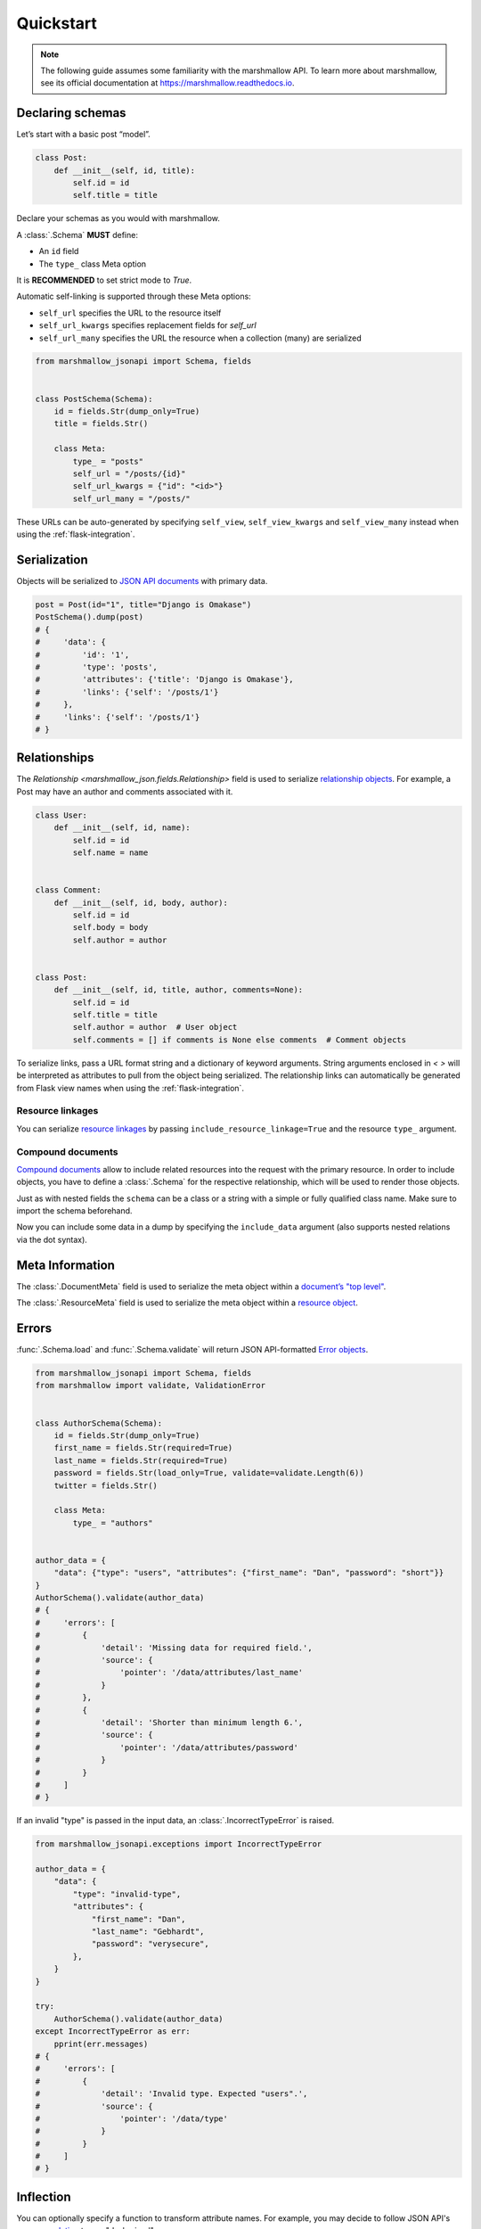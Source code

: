 **********
Quickstart
**********

.. note:: The following guide assumes some familiarity with the marshmallow API. To learn more about marshmallow, see its official documentation at `https://marshmallow.readthedocs.io <https://marshmallow.readthedocs.io>`_.

Declaring schemas
=================

Let’s start with a basic post “model”.

.. code-block:: python

    class Post:
        def __init__(self, id, title):
            self.id = id
            self.title = title

Declare your schemas as you would with marshmallow.

A :class:`.Schema` **MUST** define:

- An ``id`` field
- The ``type_`` class Meta option

It is **RECOMMENDED** to set strict mode to `True`.

Automatic self-linking is supported through these Meta options:

- ``self_url`` specifies the URL to the resource itself
- ``self_url_kwargs`` specifies replacement fields for `self_url`
- ``self_url_many`` specifies the URL the resource when a collection (many) are
  serialized

.. code-block:: python

    from marshmallow_jsonapi import Schema, fields


    class PostSchema(Schema):
        id = fields.Str(dump_only=True)
        title = fields.Str()

        class Meta:
            type_ = "posts"
            self_url = "/posts/{id}"
            self_url_kwargs = {"id": "<id>"}
            self_url_many = "/posts/"

These URLs can be auto-generated by specifying ``self_view``, ``self_view_kwargs``
and ``self_view_many`` instead when using the :ref:`flask-integration`.

Serialization
=============

Objects will be serialized to `JSON API documents <http://jsonapi.org/format/#document-structure>`_ with primary data.

.. code-block:: python

    post = Post(id="1", title="Django is Omakase")
    PostSchema().dump(post)
    # {
    #     'data': {
    #         'id': '1',
    #         'type': 'posts',
    #         'attributes': {'title': 'Django is Omakase'},
    #         'links': {'self': '/posts/1'}
    #     },
    #     'links': {'self': '/posts/1'}
    # }

Relationships
=============

The `Relationship <marshmallow_json.fields.Relationship>` field is used to serialize `relationship objects <http://jsonapi.org/format/#document-resource-object-relationships>`_. For example, a Post may have an author and comments associated with it.

.. code-block:: python

    class User:
        def __init__(self, id, name):
            self.id = id
            self.name = name


    class Comment:
        def __init__(self, id, body, author):
            self.id = id
            self.body = body
            self.author = author


    class Post:
        def __init__(self, id, title, author, comments=None):
            self.id = id
            self.title = title
            self.author = author  # User object
            self.comments = [] if comments is None else comments  # Comment objects

To serialize links, pass a URL format string and a dictionary of keyword arguments. String arguments enclosed in `< >` will be interpreted as attributes to pull from the object being serialized. The relationship links can automatically be generated from Flask view names when using the :ref:`flask-integration`.

.. code-block:: python
    :emphasize-lines: 5-10

    class PostSchema(Schema):
        id = fields.Str(dump_only=True)
        title = fields.Str()

        author = fields.Relationship(
            self_url="/posts/{post_id}/relationships/author",
            self_url_kwargs={"post_id": "<id>"},
            related_url="/authors/{author_id}",
            related_url_kwargs={"author_id": "<author.id>"},
        )

        class Meta:
            type_ = "posts"


    user = User(id="94", name="Laura")
    post = Post(id="1", title="Django is Omakase", author=user)
    PostSchema().dump(post)
    # {
    #     'data': {
    #         'id': '1',
    #         'type': 'posts',
    #         'attributes': {'title': 'Django is Omakase'},
    #         'relationships': {
    #             'author': {
    #                 'links': {
    #                     'self': '/posts/1/relationships/author',
    #                     'related': '/authors/94'
    #                 }
    #             }
    #         }
    #     }
    # }

Resource linkages
-----------------

You can serialize `resource linkages <http://jsonapi.org/format/#document-resource-object-linkage>`_ by passing ``include_resource_linkage=True`` and the resource ``type_`` argument.

.. code-block:: python
    :emphasize-lines: 10-12

    class PostSchema(Schema):
        id = fields.Str(dump_only=True)
        title = fields.Str()

        author = fields.Relationship(
            self_url="/posts/{post_id}/relationships/author",
            self_url_kwargs={"post_id": "<id>"},
            related_url="/authors/{author_id}",
            related_url_kwargs={"author_id": "<author.id>"},
            # Include resource linkage
            include_resource_linkage=True,
            type_="users",
        )

        class Meta:
            type_ = "posts"


    PostSchema().dump(post)
    # {
    #     'data': {
    #         'id': '1',
    #         'type': 'posts',
    #         'attributes': {'title': 'Django is Omakase'},
    #         'relationships': {
    #             'author': {
    #                 'data': {'type': 'users', 'id': '94'},
    #                 'links': {
    #                     'self': '/posts/1/relationships/author',
    #                     'related': '/authors/94'
    #                 }
    #             }
    #         }
    #     }
    # }

Compound documents
------------------

`Compound documents <http://jsonapi.org/format/#document-compound-documents>`_ allow to include related resources into the request with the primary resource. In order to include objects, you have to define a :class:`.Schema` for the respective relationship, which will be used to render those objects.

.. code-block:: python
    :emphasize-lines: 10-11

    class PostSchema(Schema):
        id = fields.Str(dump_only=True)
        title = fields.Str()

        comments = fields.Relationship(
            related_url="/posts/{post_id}/comments",
            related_url_kwargs={"post_id": "<id>"},
            many=True,
            include_resource_linkage=True,
            type_="comments",
            # define a schema for rendering included data
            schema="CommentSchema",
        )

        author = fields.Relationship(
            self_url="/posts/{post_id}/relationships/author",
            self_url_kwargs={"post_id": "<id>"},
            related_url="/authors/{author_id}",
            related_url_kwargs={"author_id": "<author.id>"},
            include_resource_linkage=True,
            type_="users",
        )

        class Meta:
            type_ = "posts"


    class CommentSchema(Schema):
        id = fields.Str(dump_only=True)
        body = fields.Str()

        author = fields.Relationship(
            self_url="/comments/{comment_id}/relationships/author",
            self_url_kwargs={"comment_id": "<id>"},
            related_url="/comments/{author_id}",
            related_url_kwargs={"author_id": "<author.id>"},
            type_="users",
            # define a schema for rendering included data
            schema="UserSchema",
        )

        class Meta:
            type_ = "comments"


    class UserSchema(Schema):
        id = fields.Str(dump_only=True)
        name = fields.Str()

        class Meta:
            type_ = "users"

Just as with nested fields the ``schema`` can be a class or a string with a simple or fully qualified class name. Make sure to import the schema beforehand.

Now you can include some data in a dump by specifying the ``include_data`` argument (also supports nested relations via the dot syntax).

.. code-block:: python
    :emphasize-lines: 8

    armin = User(id="101", name="Armin")
    laura = User(id="94", name="Laura")
    steven = User(id="23", name="Steven")
    comments = [
        Comment(id="5", body="Marshmallow is sweet like sugar!", author=steven),
        Comment(id="12", body="Flask is Fun!", author=armin),
    ]
    post = Post(id="1", title="Django is Omakase", author=laura, comments=comments)

    PostSchema(include_data=("comments", "comments.author")).dump(post)
    # {
    #     'data': {
    #         'id': '1',
    #         'type': 'posts',
    #         'attributes': {'title': 'Django is Omakase'},
    #         'relationships': {
    #             'author': {
    #                 'data': {'type': 'users', 'id': '94'},
    #                 'links': {
    #                     'self': '/posts/1/relationships/author',
    #                     'related': '/authors/94'
    #                 }
    #             },
    #             'comments': {
    #                 'data': [
    #                     {'type': 'comments', 'id': '5'},
    #                     {'type': 'comments', 'id': '12'}
    #                 ],
    #                 'links': {
    #                     'related': '/posts/1/comments'
    #                 }
    #             }
    #         }
    #     },
    #     'included': [
    #         {
    #             'id': '5',
    #             'type': 'comments',
    #             'attributes': {'body': 'Marshmallow is sweet like sugar!'},
    #             'relationships': {
    #                 'author': {
    #                     'data': {'type': 'users', 'id': '23'},
    #                     'links': {
    #                         'self': '/comments/5/relationships/author',
    #                         'related': '/comments/23'
    #                     }
    #                 }
    #             }
    #         },
    #         {
    #             'id': '12',
    #             'type': 'comments',
    #             'attributes': {'body': 'Flask is Fun!'},
    #             'relationships': {
    #                 'author': {
    #                     'data': {'type': 'users', 'id': '101'},
    #                     'links': {
    #                         'self': '/comments/12/relationships/author',
    #                         'related': '/comments/101'
    #                     }
    #                 }
    #             },
    #
    #         },
    #         {
    #             'id': '23',
    #             'type': 'users',
    #             'attributes': {'name': 'Steven'}
    #         },
    #         {
    #             'id': '101',
    #             'type': 'users',
    #             'attributes': {'name': 'Armin'}
    #         }
    #     ]
    # }

Meta Information
================

The :class:`.DocumentMeta` field is used to serialize
the meta object within a `document’s "top level" <http://jsonapi.org/format/#document-meta>`_.

.. code-block:: python
    :emphasize-lines: 6

    from marshmallow_jsonapi import Schema, fields


    class UserSchema(Schema):
        id = fields.Str(dump_only=True)
        name = fields.Str()
        document_meta = fields.DocumentMeta()

        class Meta:
            type_ = "users"


    user = {"name": "Alice", "document_meta": {"page": {"offset": 10}}}
    UserSchema().dump(user)
    # {
    #     "meta": {
    #         "page": {
    #             "offset": 10
    #         }
    #     },
    #     "data": {
    #         "id": "1",
    #         "type": "users"
    #         "attributes": {"name": "Alice"},
    #     }
    # }

The :class:`.ResourceMeta` field is used to serialize the meta object within a `resource object <http://jsonapi.org/format/#document-resource-objects>`_.

.. code-block:: python
    :emphasize-lines: 6

    from marshmallow_jsonapi import Schema, fields


    class UserSchema(Schema):
        id = fields.Str(dump_only=True)
        name = fields.Str()
        resource_meta = fields.ResourceMeta()

        class Meta:
            type_ = "users"


    user = {"name": "Alice", "resource_meta": {"active": True}}
    UserSchema().dump(user)
    # {
    #     "data": {
    #         "type": "users",
    #         "attributes": {"name": "Alice"},
    #         "meta": {
    #             "active": true
    #         }
    #     }
    # }

Errors
======

:func:`.Schema.load` and :func:`.Schema.validate` will return JSON API-formatted `Error objects <http://jsonapi.org/format/#error-objects>`_.

.. code-block:: python

    from marshmallow_jsonapi import Schema, fields
    from marshmallow import validate, ValidationError


    class AuthorSchema(Schema):
        id = fields.Str(dump_only=True)
        first_name = fields.Str(required=True)
        last_name = fields.Str(required=True)
        password = fields.Str(load_only=True, validate=validate.Length(6))
        twitter = fields.Str()

        class Meta:
            type_ = "authors"


    author_data = {
        "data": {"type": "users", "attributes": {"first_name": "Dan", "password": "short"}}
    }
    AuthorSchema().validate(author_data)
    # {
    #     'errors': [
    #         {
    #             'detail': 'Missing data for required field.',
    #             'source': {
    #                 'pointer': '/data/attributes/last_name'
    #             }
    #         },
    #         {
    #             'detail': 'Shorter than minimum length 6.',
    #             'source': {
    #                 'pointer': '/data/attributes/password'
    #             }
    #         }
    #     ]
    # }

If an invalid "type" is passed in the input data, an :class:`.IncorrectTypeError` is raised.

.. code-block:: python

    from marshmallow_jsonapi.exceptions import IncorrectTypeError

    author_data = {
        "data": {
            "type": "invalid-type",
            "attributes": {
                "first_name": "Dan",
                "last_name": "Gebhardt",
                "password": "verysecure",
            },
        }
    }

    try:
        AuthorSchema().validate(author_data)
    except IncorrectTypeError as err:
        pprint(err.messages)
    # {
    #     'errors': [
    #         {
    #             'detail': 'Invalid type. Expected "users".',
    #             'source': {
    #                 'pointer': '/data/type'
    #             }
    #         }
    #     ]
    # }

Inflection
==========

You can optionally specify a function to transform attribute names. For example, you may decide to follow JSON API's `recommendation <http://jsonapi.org/recommendations/#naming>`_ to use "dasherized" names.

.. code-block:: python

    from marshmallow_jsonapi import Schema, fields


    def dasherize(text):
        return text.replace("_", "-")


    class UserSchema(Schema):
        id = fields.Str(dump_only=True)
        first_name = fields.Str(required=True)
        last_name = fields.Str(required=True)

        class Meta:
            type_ = "users"
            inflect = dasherize


    UserSchema().dump(user)
    # {
    #     'data': {
    #         'id': '9',
    #         'type': 'users',
    #         'attributes': {
    #             'first-name': 'Dan',
    #             'last-name': 'Gebhardt'
    #         }
    #     }
    # }

.. _flask-integration:

Flask integration
=================

marshmallow-jsonapi includes optional utilities to integrate with Flask.

A Flask-specific schema in `marshmallow_jsonapi.flask` can be used to
auto-generate self-links based on view names instead of hard-coding URLs.

Additionally, the ``Relationship`` field in the `marshmallow_jsonapi.flask`
module allows you to pass view names instead of path templates to generate
relationship links.

.. code-block:: python

    from marshmallow_jsonapi import fields
    from marshmallow_jsonapi.flask import Relationship, Schema


    class PostSchema(Schema):
        id = fields.Str(dump_only=True)
        title = fields.Str()

        author = fields.Relationship(
            self_view="post_author",
            self_url_kwargs={"post_id": "<id>"},
            related_view="author_detail",
            related_view_kwargs={"author_id": "<author.id>"},
        )

        comments = Relationship(
            related_view="post_comments",
            related_view_kwargs={"post_id": "<id>"},
            many=True,
            include_resource_linkage=True,
            type_="comments",
        )

        class Meta:
            type_ = "posts"
            self_view = "post_detail"
            self_view_kwargs = {"post_detail": "<id>"}
            self_view_many = "posts_list"

See `here <https://github.com/marshmallow-code/marshmallow-jsonapi/blob/dev/examples/flask_example.py>`_ for a full example.
